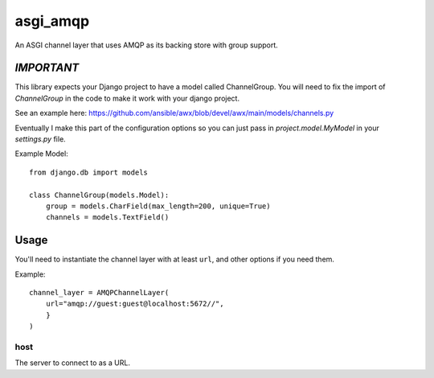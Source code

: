 asgi_amqp
==========

An ASGI channel layer that uses AMQP as its backing store with group support.

*IMPORTANT*
-----------

This library expects your Django project to have a model called ChannelGroup.
You will need to fix the import of `ChannelGroup` in the code to make it work
with your django project.

See an example here: https://github.com/ansible/awx/blob/devel/awx/main/models/channels.py

Eventually I make this part of the configuration options so you can just pass
in `project.model.MyModel` in your `settings.py` file.


Example Model::

    from django.db import models

    class ChannelGroup(models.Model):
        group = models.CharField(max_length=200, unique=True)
        channels = models.TextField()


Usage
-----

You'll need to instantiate the channel layer with at least ``url``,
and other options if you need them.

Example::

    channel_layer = AMQPChannelLayer(
        url="amqp://guest:guest@localhost:5672//",
        }
    )

host
~~~~

The server to connect to as a URL.


